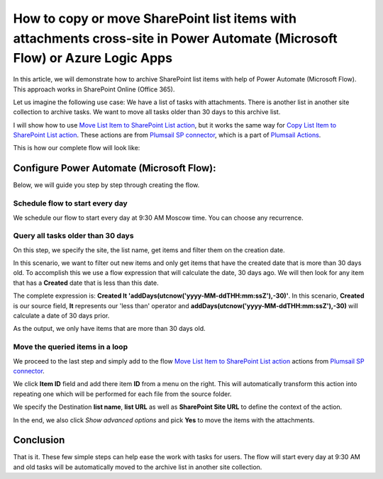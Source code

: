 How to copy or move SharePoint list items with attachments cross-site in Power Automate (Microsoft Flow) or Azure Logic Apps
===========================================================================================================

In this article, we will demonstrate how to archive SharePoint list items with help of Power Automate (Microsoft Flow). This approach works in SharePoint Online (Office 365).

Let us imagine the following use case: We have a list of tasks with attachments. There is another list in another site collection to archive tasks. We want to move all tasks older than 30 days to this archive list.

I will show how to use `Move List Item to SharePoint List action <../../../flow/actions/sharepoint-processing.html#move-list-item-to-sharepoint-list>`_, but it works the same way for `Copy List Item to SharePoint List action <../../../flow/actions/sharepoint-processing.html#copy-list-item-to-sharepoint-list>`_. These actions are from `Plumsail SP connector <https://plumsail.com/actions/sharepoint/>`_, which is a part of `Plumsail Actions <https://plumsail.com/actions>`_.

This is how our complete flow will look like:

.. image:: ../../../_static/img/flow/how-tos/move-list-item.png
    :alt: Archive items flow

Configure Power Automate (Microsoft Flow):
-------------------------

Below, we will guide you step by step through creating the flow.

Schedule flow to start every day
~~~~~~~~~~~~~~~~~~~~~~~~~~~~~~~~

We schedule our flow to start every day at 9:30 AM Moscow time. You can choose any recurrence.

Query all tasks older than 30 days
~~~~~~~~~~~~~~~~~~~~~~~~~~~~~~~~~~

On this step, we specify the  site, the list name, get items and filter them on the creation date.

In this scenario, we want to filter out new items and only get items that have the created date that is more than 30 days old. To accomplish this we use a flow expression that will calculate the date, 30 days ago. We will then look for any item that has a **Created** date that is less than this date. 

The complete expression is: **Created lt 'addDays(utcnow('yyyy-MM-ddTHH:mm:ssZ'),-30)'**. In this scenario, **Created** is our source field, **lt** represents our 'less than' operator and **addDays(utcnow('yyyy-MM-ddTHH:mm:ssZ'),-30)** will calculate a date of 30 days prior.

.. image:: ../../../_static/img/flow/how-tos/add-days.jpg
    :alt: Created date filter

As the output, we only have items that are more than 30 days old.

Move the queried items in a loop
~~~~~~~~~~~~~~~~~~~~~~~~~~~~~~~~

We proceed to the last step and simply add to the flow `Move List Item to SharePoint List action <../../../flow/actions/sharepoint-processing.html#move-list-item-to-sharepoint-list>`_ actions from `Plumsail SP connector <https://plumsail.com/actions/sharepoint/>`_.

We click **Item ID** field and add there item **ID** from a menu on the right. This will automatically transform this action into repeating one which will be performed for each file from the source folder.

We specify the Destination **list name**, **list URL** as well as **SharePoint Site URL** to define the context of the action. 

In the end, we also click *Show advanced options* and pick **Yes** to move the items with the attachments.

Conclusion
----------

That is it. These few simple steps can help ease the work with tasks for users. The flow will start every day at 9:30 AM and old tasks will be automatically moved to the archive list in another site collection.

